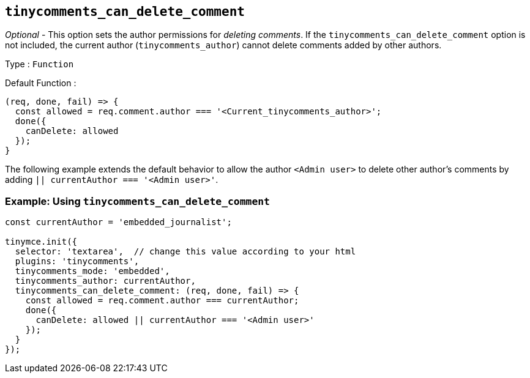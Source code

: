 [[tinycomments_can_delete_comment]]
== `+tinycomments_can_delete_comment+`

_Optional_ - This option sets the author permissions for _deleting comments_. If the `+tinycomments_can_delete_comment+` option is not included, the current author (`+tinycomments_author+`) cannot delete comments added by other authors.

Type : `+Function+`

Default Function :
[source,js]
----
(req, done, fail) => {
  const allowed = req.comment.author === '<Current_tinycomments_author>';
  done({
    canDelete: allowed
  });
}
----

The following example extends the default behavior to allow the author `<Admin user>` to delete other author's comments by adding `|| currentAuthor === '<Admin user>'`.

=== Example: Using `tinycomments_can_delete_comment`

[source,js]
----
const currentAuthor = 'embedded_journalist';

tinymce.init({
  selector: 'textarea',  // change this value according to your html
  plugins: 'tinycomments',
  tinycomments_mode: 'embedded',
  tinycomments_author: currentAuthor,
  tinycomments_can_delete_comment: (req, done, fail) => {
    const allowed = req.comment.author === currentAuthor;
    done({
      canDelete: allowed || currentAuthor === '<Admin user>'
    });
  }
});
----
